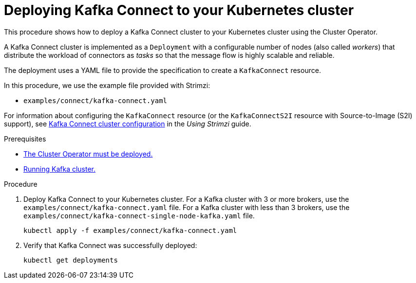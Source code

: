 // Module included in the following assemblies:
//
// deploying/assembly_deploy-kafka-connect.adoc

[id='deploying-kafka-connect-{context}']
= Deploying Kafka Connect to your Kubernetes cluster

This procedure shows how to deploy a Kafka Connect cluster to your Kubernetes cluster using the Cluster Operator.

A Kafka Connect cluster is implemented as a `Deployment` with a configurable number of nodes (also called _workers_) that distribute the workload of connectors as _tasks_ so that the message flow is highly scalable and reliable.

The deployment uses a YAML file to provide the specification to create a `KafkaConnect` resource.

In this procedure, we use the example file provided with Strimzi:

* `examples/connect/kafka-connect.yaml`

For information about configuring the `KafkaConnect` resource (or the `KafkaConnectS2I` resource with Source-to-Image (S2I) support),
see link:{BookURLUsing}#assembly-kafka-connect-str[Kafka Connect cluster configuration^] in the _Using Strimzi_ guide.

.Prerequisites

* xref:deploying-cluster-operator-str[The Cluster Operator must be deployed.]
* xref:deploying-kafka-cluster-str[Running Kafka cluster.]

.Procedure

. Deploy Kafka Connect to your Kubernetes cluster.
For a Kafka cluster with 3 or more brokers, use the `examples/connect/kafka-connect.yaml` file.
For a Kafka cluster with less than 3 brokers, use the `examples/connect/kafka-connect-single-node-kafka.yaml` file.
+
[source,shell,subs="attributes+"]
----
kubectl apply -f examples/connect/kafka-connect.yaml
----
. Verify that Kafka Connect was successfully deployed:
+
[source,shell,subs="attributes+"]
----
kubectl get deployments
----
